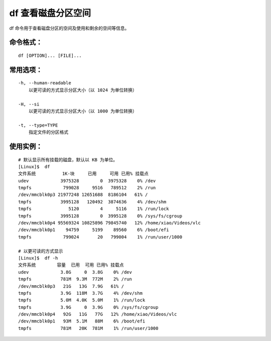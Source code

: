 .. _cmd_df:

df 查看磁盘分区空间
####################################

df 命令用于查看磁盘分区的空间及使用和剩余的空间等信息。

命令格式：
************************************

.. highlight:: none

::

    df [OPTION]... [FILE]...

常用选项：
************************************

::

    -h, --human-readable
        以更可读的方式显示分区大小（以 1024 为单位转换）

    -H, --si
        以更可读的方式显示分区大小（以 1000 为单位转换）

    -t, --type=TYPE
        指定文件的分区格式



使用实例：
************************************

::

    # 默认显示所有挂载的磁盘，默认以 KB 为单位。
    [Linux]$  df
    文件系统          1K-块     已用     可用 已用% 挂载点
    udev            3975328        0  3975328    0% /dev
    tmpfs            799028     9516   789512    2% /run
    /dev/mmcblk0p3 21977248 12651688  8186104   61% /
    tmpfs           3995128   120492  3874636    4% /dev/shm
    tmpfs              5120        4     5116    1% /run/lock
    tmpfs           3995128        0  3995128    0% /sys/fs/cgroup
    /dev/mmcblk0p4 95569324 10825896 79845740   12% /home/xiao/Videos/vlc
    /dev/mmcblk0p1    94759     5199    89560    6% /boot/efi
    tmpfs            799024       20   799004    1% /run/user/1000

    # 以更可读的方式显示
    [Linux]$  df -h
    文件系统        容量  已用  可用 已用% 挂载点
    udev            3.8G     0  3.8G    0% /dev
    tmpfs           781M  9.3M  772M    2% /run
    /dev/mmcblk0p3   21G   13G  7.9G   61% /
    tmpfs           3.9G  118M  3.7G    4% /dev/shm
    tmpfs           5.0M  4.0K  5.0M    1% /run/lock
    tmpfs           3.9G     0  3.9G    0% /sys/fs/cgroup
    /dev/mmcblk0p4   92G   11G   77G   12% /home/xiao/Videos/vlc
    /dev/mmcblk0p1   93M  5.1M   88M    6% /boot/efi
    tmpfs           781M   20K  781M    1% /run/user/1000

